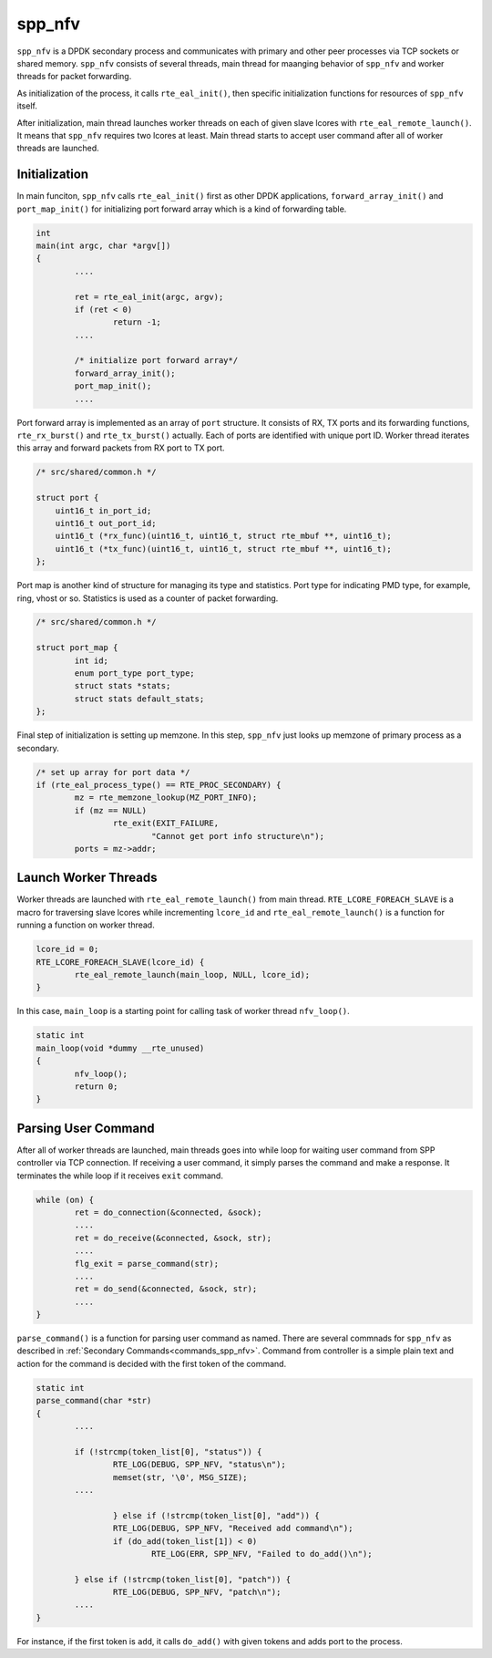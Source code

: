 .. SPDX-License-Identifier: BSD-3-Clause
   Copyright(c) 2019 Nippon Telegraph and Telephone Corporation

.. _design_impl_spp_nfv:

spp_nfv
=======

``spp_nfv`` is a DPDK secondary process and communicates with primary and
other peer processes via TCP sockets or shared memory.
``spp_nfv`` consists of several threads, main thread for maanging behavior of
``spp_nfv`` and worker threads for packet forwarding.

As initialization of the process, it calls ``rte_eal_init()``, then specific
initialization functions for resources of ``spp_nfv`` itself.

After initialization, main thread launches worker threads on each of given
slave lcores with ``rte_eal_remote_launch()``. It means that ``spp_nfv``
requires two lcores at least.
Main thread starts to accept user command after all of worker threads are
launched.


Initialization
--------------

In main funciton, ``spp_nfv`` calls ``rte_eal_init()`` first as other
DPDK applications, ``forward_array_init()`` and ``port_map_init()``
for initializing port forward array which is a kind of forwarding table.

.. code-block:: c

        int
        main(int argc, char *argv[])
        {
                ....

                ret = rte_eal_init(argc, argv);
                if (ret < 0)
                        return -1;
                ....

                /* initialize port forward array*/
                forward_array_init();
                port_map_init();
                ....

Port forward array is implemented as an array of ``port`` structure.
It consists of RX, TX ports and its forwarding functions,
``rte_rx_burst()`` and ``rte_tx_burst()`` actually.
Each of ports are identified with unique port ID.
Worker thread iterates this array and forward packets from RX port to
TX port.

.. code-block:: c

    /* src/shared/common.h */

    struct port {
        uint16_t in_port_id;
        uint16_t out_port_id;
        uint16_t (*rx_func)(uint16_t, uint16_t, struct rte_mbuf **, uint16_t);
        uint16_t (*tx_func)(uint16_t, uint16_t, struct rte_mbuf **, uint16_t);
    };

Port map is another kind of structure for managing its type and statistics.
Port type for indicating PMD type, for example, ring, vhost or so.
Statistics is used as a counter of packet forwarding.

.. code-block:: c

    /* src/shared/common.h */

    struct port_map {
            int id;
            enum port_type port_type;
            struct stats *stats;
            struct stats default_stats;
    };

Final step of initialization is setting up memzone.
In this step, ``spp_nfv`` just looks up memzone of primary process as a
secondary.

.. code-block:: c

                /* set up array for port data */
                if (rte_eal_process_type() == RTE_PROC_SECONDARY) {
                        mz = rte_memzone_lookup(MZ_PORT_INFO);
                        if (mz == NULL)
                                rte_exit(EXIT_FAILURE,
                                        "Cannot get port info structure\n");
                        ports = mz->addr;


Launch Worker Threads
---------------------

Worker threads are launched with ``rte_eal_remote_launch()`` from main thread.
``RTE_LCORE_FOREACH_SLAVE`` is a macro for traversing slave lcores while
incrementing ``lcore_id`` and ``rte_eal_remote_launch()`` is a function
for running a function on worker thread.

.. code-block:: c

        lcore_id = 0;
        RTE_LCORE_FOREACH_SLAVE(lcore_id) {
                rte_eal_remote_launch(main_loop, NULL, lcore_id);
        }

In this case, ``main_loop`` is a starting point for calling task of worker
thread ``nfv_loop()``.

.. code-block:: c

    static int
    main_loop(void *dummy __rte_unused)
    {
            nfv_loop();
            return 0;
    }


Parsing User Command
--------------------

After all of worker threads are launched, main threads goes into while
loop for waiting user command from SPP controller via TCP connection.
If receiving a user command, it simply parses the command and make a response.
It terminates the while loop if it receives ``exit`` command.

.. code-block:: c

        while (on) {
                ret = do_connection(&connected, &sock);
                ....
                ret = do_receive(&connected, &sock, str);
                ....
                flg_exit = parse_command(str);
                ....
                ret = do_send(&connected, &sock, str);
                ....
        }

``parse_command()`` is a function for parsing user command as named.
There are several commnads for ``spp_nfv`` as described in
:ref:`Secondary Commands<commands_spp_nfv>`.
Command from controller is a simple plain text and action for the command
is decided with the first token of the command.

.. code-block:: c

    static int
    parse_command(char *str)
    {
            ....

            if (!strcmp(token_list[0], "status")) {
                    RTE_LOG(DEBUG, SPP_NFV, "status\n");
                    memset(str, '\0', MSG_SIZE);
            ....

                    } else if (!strcmp(token_list[0], "add")) {
                    RTE_LOG(DEBUG, SPP_NFV, "Received add command\n");
                    if (do_add(token_list[1]) < 0)
                            RTE_LOG(ERR, SPP_NFV, "Failed to do_add()\n");

            } else if (!strcmp(token_list[0], "patch")) {
                    RTE_LOG(DEBUG, SPP_NFV, "patch\n");
            ....
    }

For instance, if the first token is ``add``, it calls ``do_add()`` with
given tokens and adds port to the process.

